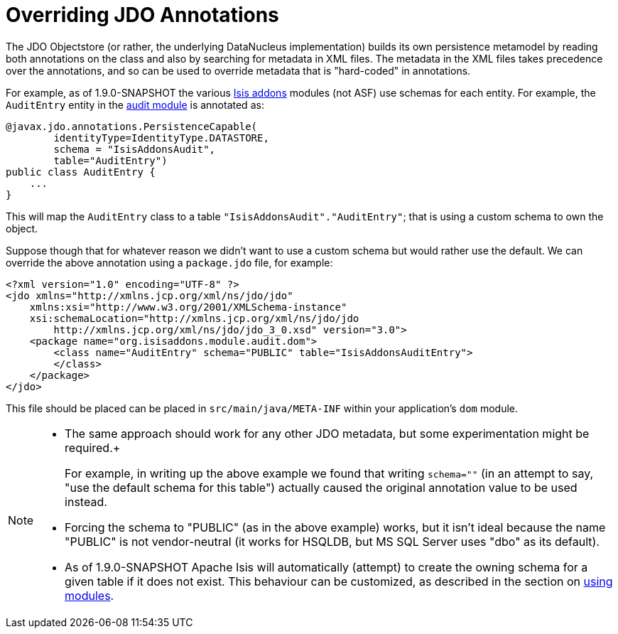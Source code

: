 [[_ug_more-advanced_overriding-jdo-annotations]]
= Overriding JDO Annotations
:Notice: Licensed to the Apache Software Foundation (ASF) under one or more contributor license agreements. See the NOTICE file distributed with this work for additional information regarding copyright ownership. The ASF licenses this file to you under the Apache License, Version 2.0 (the "License"); you may not use this file except in compliance with the License. You may obtain a copy of the License at. http://www.apache.org/licenses/LICENSE-2.0 . Unless required by applicable law or agreed to in writing, software distributed under the License is distributed on an "AS IS" BASIS, WITHOUT WARRANTIES OR  CONDITIONS OF ANY KIND, either express or implied. See the License for the specific language governing permissions and limitations under the License.
:_basedir: ../
:_imagesdir: images/



The JDO Objectstore (or rather, the underlying DataNucleus implementation) builds its own persistence metamodel by reading both annotations on the class and also by searching for metadata in XML files. The metadata in the XML files takes precedence over the annotations, and so can be used to override metadata that is "hard-coded" in annotations.

For example, as of 1.9.0-SNAPSHOT the various http://www.isisaddons.org[Isis addons] modules (not ASF) use schemas for each entity. For example, the `AuditEntry` entity in the http://github.com/isisaddons/isis-module-audit[audit module] is annotated as:

[source,java]
----
@javax.jdo.annotations.PersistenceCapable(
        identityType=IdentityType.DATASTORE,
        schema = "IsisAddonsAudit",
        table="AuditEntry")
public class AuditEntry {
    ...
}
----

This will map the `AuditEntry` class to a table `&quot;IsisAddonsAudit&quot;.&quot;AuditEntry&quot;`; that is using a custom schema to own the object.

Suppose though that for whatever reason we didn't want to use a custom schema but would rather use the default. We can override the above annotation using a `package.jdo` file, for example:

[source,xml]
----
<?xml version="1.0" encoding="UTF-8" ?>
<jdo xmlns="http://xmlns.jcp.org/xml/ns/jdo/jdo"
    xmlns:xsi="http://www.w3.org/2001/XMLSchema-instance"
    xsi:schemaLocation="http://xmlns.jcp.org/xml/ns/jdo/jdo
        http://xmlns.jcp.org/xml/ns/jdo/jdo_3_0.xsd" version="3.0">
    <package name="org.isisaddons.module.audit.dom">
        <class name="AuditEntry" schema="PUBLIC" table="IsisAddonsAuditEntry">
        </class>
    </package>
</jdo>
----

This file should be placed can be placed in `src/main/java/META-INF` within your application's `dom` module.

[NOTE]
====
* The same approach should work for any other JDO metadata, but some experimentation might be required.+
+
For example, in writing up the above example we found that writing `schema=&quot;&quot;` (in an attempt to say, "use the default schema for this table") actually caused the original annotation value to be used instead.

* Forcing the schema to "PUBLIC" (as in the above example) works, but it isn't ideal because the name "PUBLIC" is not vendor-neutral (it works for HSQLDB, but MS SQL Server uses "dbo" as its default).

* As of 1.9.0-SNAPSHOT Apache Isis will automatically (attempt) to create the owning schema for a given table if it does not exist. This behaviour can be customized, as described in the section on xref:_ug_more-advanced_decoupling_db-schemas[using modules].
====


